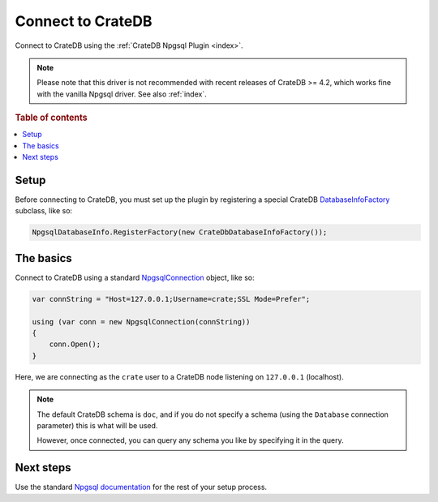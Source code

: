 .. _connect:

==================
Connect to CrateDB
==================

Connect to CrateDB using the :ref:`CrateDB Npgsql Plugin <index>`.

.. NOTE::

    Please note that this driver is not recommended with recent releases of
    CrateDB >= 4.2, which works fine with the vanilla Npgsql driver. See
    also :ref:`index`.


.. rubric:: Table of contents

.. contents::
   :local:

Setup
=====

Before connecting to CrateDB, you must set up the plugin by registering a
special CrateDB `DatabaseInfoFactory`_ subclass, like so:

.. code-block:: csharp

    NpgsqlDatabaseInfo.RegisterFactory(new CrateDbDatabaseInfoFactory());


The basics
==========

Connect to CrateDB using a standard `NpgsqlConnection`_ object, like so:

.. code-block:: csharp

    var connString = "Host=127.0.0.1;Username=crate;SSL Mode=Prefer";

    using (var conn = new NpgsqlConnection(connString))
    {
        conn.Open();
    }

Here, we are connecting as the ``crate`` user to a CrateDB node listening on
``127.0.0.1`` (localhost).

.. SEEALSO::

    A definitive `connection string parameters`_ reference.

.. NOTE::

    The default CrateDB schema is ``doc``, and if you do not specify a schema
    (using the ``Database`` connection parameter) this is what will be used.

    However, once connected, you can query any schema you like by specifying it
    in the query.

Next steps
==========

Use the standard `Npgsql documentation`_ for the rest of your setup process.

.. SEEALSO::

    The plugin :ref:`data-types` appendix.

.. _Npgsql documentation: https://www.npgsql.org/doc/index.html
.. _connection string parameters: https://www.npgsql.org/doc/connection-string-parameters.html
.. _DatabaseInfoFactory: https://www.npgsql.org/doc/api/Npgsql.NpgsqlDatabaseInfo.html
.. _usual Npgsql way: https://www.npgsql.org/doc/index.html
.. _NpgsqlConnection: https://www.npgsql.org/doc/api/Npgsql.NpgsqlConnection.html
